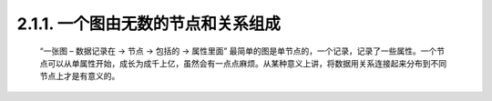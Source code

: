 2.1.1. 一个图由无数的节点和关系组成
=================================

    “一张图 – 数据记录在 → 节点 → 包括的 → 属性里面”
    最简单的图是单节点的，一个记录，记录了一些属性。一个节点可以从单属性开始，成长为成千上亿，虽然会有一点点麻烦。从某种意义上讲，将数据用关系连接起来分布到不同节点上才是有意义的。

    .. image:: http://docs.neo4j.org.cn/images/graphdb-GVE.svg.png